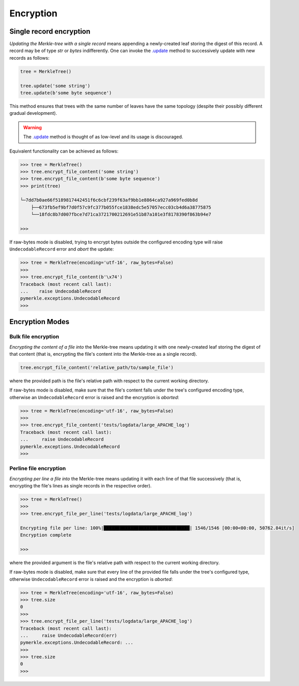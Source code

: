 Encryption
++++++++++

Single record encryption
========================

*Updating the Merkle-tree with a single record* means appending a
newly-created leaf storing the digest of this record. A record
may be of type *str* or *bytes* indifferently. One can invoke
the `.update`_ method to successively update with new records
as follows:

.. code-block:: python

    tree = MerkleTree()

    tree.update('some string')
    tree.update(b'some byte sequence')


This method ensures that trees with the same
number of leaves have the same topology (despite their
possibly different gradual development).

.. warning:: The `.update`_ method is thought of as low-level
        and its usage is discouraged.

.. _.update: https://pymerkle.readthedocs.io/en/latest/pymerkle.html#pymerkle.MerkleTree.update

Equivalent functionality can be achieved as follows:

.. code-block:: python

    >>> tree = MerkleTree()
    >>> tree.encrypt_file_content('some string')
    >>> tree.encrypt_file_content(b'some byte sequence')
    >>> print(tree)

    └─7dd7b0ae66f5189817442451f6c6cbf239f63af9bb1e8864ca927a969fed0b8d
        ├──673fb5ef9bf7d0f57c9fc377b055fce1838edc5e57057ecc03cb4d6a38775875
        └──18fdc8b7d007fbce7d71ca3721700212691e51b87a101e3f8178390f863b94e7

    >>>

If raw-bytes mode is disabled, trying to encrypt bytes outside
the configured encoding type will raise ``UndecodableRecord``
error and *abort* the update:

.. code-block:: python

    >>> tree = MerkleTree(encoding='utf-16', raw_bytes=False)
    >>>
    >>> tree.encrypt_file_content(b'\x74')
    Traceback (most recent call last):
    ...    raise UndecodableRecord
    pymerkle.exceptions.UndecodableRecord
    >>>

Encryption Modes
================

Bulk file encryption
--------------------

*Encrypting the content of a file into* the Merkle-tree means
updating it with one newly-created leaf storing the digest of
that content (that is, encrypting the file's content into
the Merkle-tree as a single record).

.. code-block:: python

        tree.encrypt_file_content('relative_path/to/sample_file')

where the provided path is the file's relative path with respect to
the current working directory.

If raw-bytes mode is disabled, make sure that the file's content
falls under the tree's configured encoding type, otherwise an
``UndecodableRecord`` error is raised and the encryption is
*aborted*:

.. code-block:: python

    >>> tree = MerkleTree(encoding='utf-16', raw_bytes=False)
    >>>
    >>> tree.encrypt_file_content('tests/logdata/large_APACHE_log')
    Traceback (most recent call last):
    ...     raise UndecodableRecord
    pymerkle.exceptions.UndecodableRecord
    >>>

Perline file encryption
-----------------------

*Encrypting per line a file into* the Merkle-tree means updating
it with each line of that file successively (that is,
encrypting the file's lines as single records in the respective
order).

.. code-block:: python

    >>> tree = MerkleTree()
    >>>
    >>> tree.encrypt_file_per_line('tests/logdata/large_APACHE_log')

    Encrypting file per line: 100%|████████████████████████████████| 1546/1546 [00:00<00:00, 50762.84it/s]
    Encryption complete

    >>>

where the provided argument is the file's relative path with respect
to the current working directory.

If raw-bytes mode is disabled, make sure that every line of the
provided file falls under the tree's configured type, otherwise
``UndecodableRecord`` error is raised and the encryption is
*aborted*:

.. code-block:: python

    >>> tree = MerkleTree(encoding='utf-16', raw_bytes=False)
    >>> tree.size
    0
    >>>
    >>> tree.encrypt_file_per_line('tests/logdata/large_APACHE_log')
    Traceback (most recent call last):
    ...     raise UndecodableRecord(err)
    pymerkle.exceptions.UndecodableRecord: ...
    >>>
    >>> tree.size
    0
    >>>
